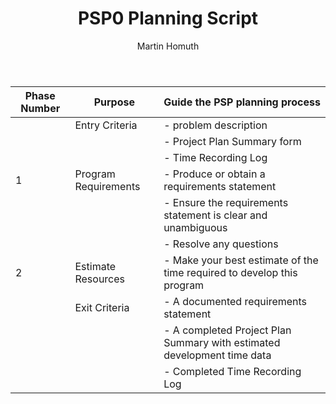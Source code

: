 #+TITLE: PSP0 Planning Script
#+AUTHOR: Martin Homuth

|--------------+----------------------+-------------------------------------------------------------------------|
| Phase Number | Purpose              | Guide the PSP planning process                                          |
|--------------+----------------------+-------------------------------------------------------------------------|
|              | Entry Criteria       | - problem description                                                   |
|              |                      | - Project Plan Summary form                                             |
|              |                      | - Time Recording Log                                                    |
|--------------+----------------------+-------------------------------------------------------------------------|
|            1 | Program Requirements | - Produce or obtain a requirements statement                            |
|              |                      | - Ensure the requirements statement is clear and unambiguous            |
|              |                      | - Resolve any questions                                                 |
|--------------+----------------------+-------------------------------------------------------------------------|
|            2 | Estimate Resources   | - Make your best estimate of the time required to develop this program  |
|--------------+----------------------+-------------------------------------------------------------------------|
|              | Exit Criteria        | - A documented requirements statement                                   |
|              |                      | - A completed Project Plan Summary with estimated development time data |
|              |                      | - Completed Time Recording Log                                          |
|--------------+----------------------+-------------------------------------------------------------------------|



